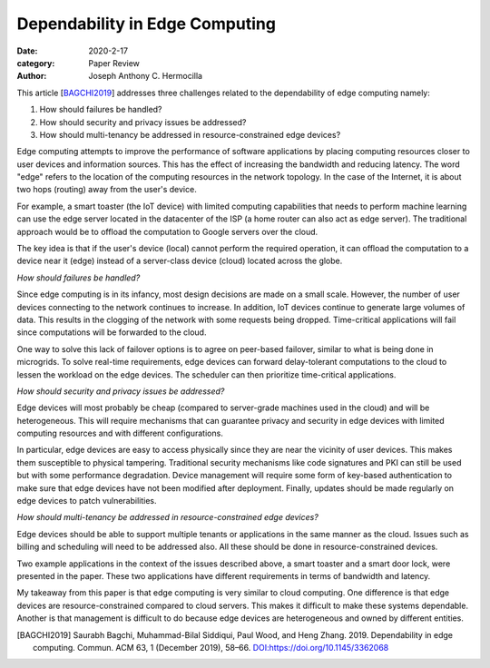 Dependability in Edge Computing
###############################

:date: 2020-2-17
:category: Paper Review
:author: Joseph Anthony C. Hermocilla


This article [BAGCHI2019_] addresses three challenges related to the dependability of edge computing namely:

1. How should failures be handled?
2. How should security and privacy issues be addressed?
3. How should multi-tenancy be addressed in resource-constrained edge devices?

Edge computing attempts to improve the performance of software applications by placing computing resources closer to user devices and information sources. This has the effect of increasing the bandwidth and reducing latency. The word "edge" refers to the location of the computing resources in the network topology. In the case of the Internet, it is about two hops (routing) away from the user's device. 

For example, a smart toaster (the IoT device) with limited computing capabilities that needs to perform machine learning can use the edge server located in the datacenter of the ISP (a home router can also act as edge server). The traditional approach would be to offload the computation to Google servers over the cloud. 

The key idea is that if the user's device (local) cannot perform the required operation, it can offload the computation to a device near it (edge) instead of a server-class device (cloud) located across the globe.

*How should failures be handled?*

Since edge computing is in its infancy, most design decisions are made on a small scale. However, the number of user devices connecting to the network continues to increase. In addition, IoT devices continue to generate large volumes of data.  This results in the clogging of the network with some requests being dropped.  Time-critical applications will fail since computations will be forwarded to the cloud. 

One way to solve this lack of failover options is to agree on peer-based failover, similar to what is being done in microgrids. To solve real-time requirements, edge devices can forward delay-tolerant computations to the cloud to lessen the workload on the edge devices. The scheduler can then prioritize time-critical applications. 

*How should security and privacy issues be addressed?*

Edge devices will most probably be cheap (compared to server-grade machines used in the cloud) and will be heterogeneous. This will require mechanisms that can guarantee privacy and security in edge devices with limited computing resources and with different configurations. 

In particular, edge devices are easy to access physically since they are near the vicinity of user devices. This makes them susceptible to physical tampering. Traditional security mechanisms like code signatures and PKI can still be used but with some performance degradation. Device management will require some form of key-based authentication to make sure that edge devices have not been modified after deployment. Finally, updates should be made regularly on edge devices to patch vulnerabilities. 

*How should multi-tenancy be addressed in resource-constrained edge devices?*

Edge devices should be able to support multiple tenants or applications in the same manner as the cloud. Issues such as billing and scheduling will need to be addressed also. All these should be done in resource-constrained devices. 

Two example applications in the context of the issues described above, a smart toaster and a smart door lock, were presented in the paper. These two applications have different requirements in terms of bandwidth and latency. 

My takeaway from this paper is that edge computing is very similar to cloud computing. One difference is that edge devices are resource-constrained compared to cloud servers. This makes it difficult to make these systems dependable. Another is that management is difficult to do because edge devices are heterogeneous and owned by different entities. 

.. [BAGCHI2019] Saurabh Bagchi, Muhammad-Bilal Siddiqui, Paul Wood, and Heng Zhang. 2019. Dependability in edge computing. Commun. ACM 63, 1 (December 2019), 58–66. `DOI:https://doi.org/10.1145/3362068 <https://doi.org/10.1145/3362068>`_
  
 
